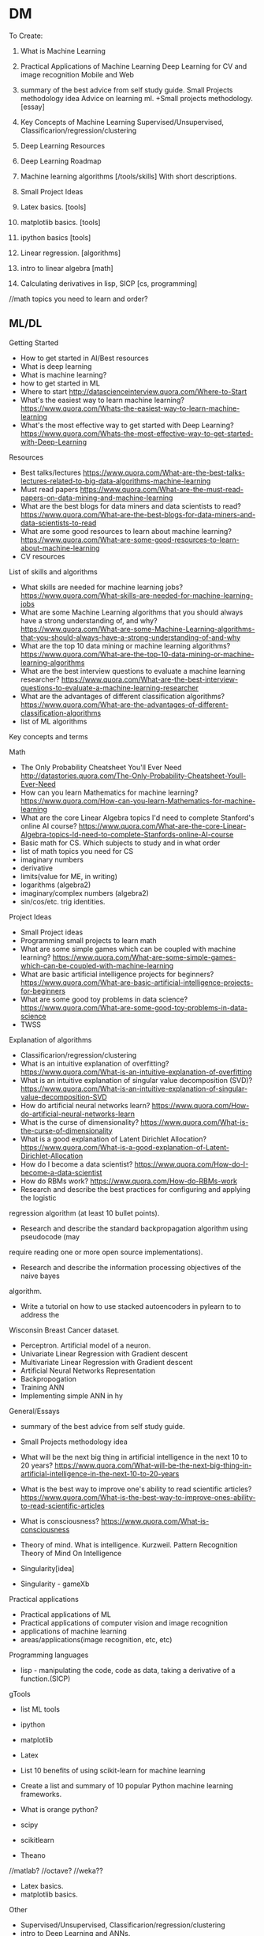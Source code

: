 * DM
To Create:
1. What is Machine Learning
2. Practical Applications of Machine Learning
   Deep Learning for CV and image recognition
   Mobile and Web
3. summary of the best advice from self study guide.     
  Small Projects methodology idea   
  Advice on learning ml. +Small projects methodology. [essay]
4. Key Concepts of Machine Learning
   Supervised/Unsupervised, Classificarion/regression/clustering
5. Deep Learning Resources 
6. Deep Learning Roadmap
7. Machine learning algorithms [/tools/skills] With short descriptions.
8. Small Project Ideas

9. Latex basics. [tools]
10. matplotlib basics. [tools]
11. ipython basics  [tools]

7. Linear regression. [algorithms]

12. intro to linear algebra [math]

13. Calculating derivatives in lisp, SICP [cs, programming]

//math topics you need to learn and order?


** ML/DL
**** Getting Started
- How to get started in AI/Best resources     
- What is deep learning  
- What is machine learning?  
- how to get started in ML  
- Where to start
  http://datascienceinterview.quora.com/Where-to-Start
- What's the easiest way to learn machine learning?
  https://www.quora.com/Whats-the-easiest-way-to-learn-machine-learning
- What's the most effective way to get started with Deep Learning?
  https://www.quora.com/Whats-the-most-effective-way-to-get-started-with-Deep-Learning
**** Resources
- Best talks/lectures
  https://www.quora.com/What-are-the-best-talks-lectures-related-to-big-data-algorithms-machine-learning
- Must read papers
  https://www.quora.com/What-are-the-must-read-papers-on-data-mining-and-machine-learning
- What are the best blogs for data miners and data scientists to read?
  https://www.quora.com/What-are-the-best-blogs-for-data-miners-and-data-scientists-to-read
- What are some good resources to learn about machine learning?
  https://www.quora.com/What-are-some-good-resources-to-learn-about-machine-learning
- CV resources  

**** List of skills and algorithms
- What skills are needed for machine learning jobs?
  https://www.quora.com/What-skills-are-needed-for-machine-learning-jobs
- What are some Machine Learning algorithms that you should always have a
  strong understanding of, and why?
  https://www.quora.com/What-are-some-Machine-Learning-algorithms-that-you-should-always-have-a-strong-understanding-of-and-why
- What are the top 10 data mining or machine learning algorithms?
  https://www.quora.com/What-are-the-top-10-data-mining-or-machine-learning-algorithms
- What are the best interview questions to evaluate a machine learning researcher?
  https://www.quora.com/What-are-the-best-interview-questions-to-evaluate-a-machine-learning-researcher
- What are the advantages of different classification algorithms?
  https://www.quora.com/What-are-the-advantages-of-different-classification-algorithms
- list of ML algorithms
**** Key concepts and terms
**** Math
- The Only Probability Cheatsheet You'll Ever Need
  http://datastories.quora.com/The-Only-Probability-Cheatsheet-Youll-Ever-Need
- How can you learn Mathematics for machine learning?
  https://www.quora.com/How-can-you-learn-Mathematics-for-machine-learning
- What are the core Linear Algebra topics I'd need to complete Stanford's online AI course?
  https://www.quora.com/What-are-the-core-Linear-Algebra-topics-Id-need-to-complete-Stanfords-online-AI-course
- Basic math for CS. Which subjects to study and in what order  
- list of math topics you need for CS
- imaginary numbers
- derivative
- limits(value for ME, in writing)
- logarithms (algebra2)
- imaginary/complex numbers (algebra2)
- sin/cos/etc. trig identities.

**** Project Ideas
- Small Project ideas     
- Programming small projects to learn math  
- What are some simple games which can be coupled with machine learning?
  https://www.quora.com/What-are-some-simple-games-which-can-be-coupled-with-machine-learning
- What are basic artificial intelligence projects for beginners?
  https://www.quora.com/What-are-basic-artificial-intelligence-projects-for-beginners
- What are some good toy problems in data science?
  https://www.quora.com/What-are-some-good-toy-problems-in-data-science
- TWSS

**** Explanation of algorithms     
- Classificarion/regression/clustering     
- What is an intuitive explanation of overfitting?
  https://www.quora.com/What-is-an-intuitive-explanation-of-overfitting
- What is an intuitive explanation of singular value decomposition (SVD)?
  https://www.quora.com/What-is-an-intuitive-explanation-of-singular-value-decomposition-SVD
- How do artificial neural networks learn?
  https://www.quora.com/How-do-artificial-neural-networks-learn
- What is the curse of dimensionality?
  https://www.quora.com/What-is-the-curse-of-dimensionality
- What is a good explanation of Latent Dirichlet Allocation?
  https://www.quora.com/What-is-a-good-explanation-of-Latent-Dirichlet-Allocation
- How do I become a data scientist?
  https://www.quora.com/How-do-I-become-a-data-scientist
- How do RBMs work?
  https://www.quora.com/How-do-RBMs-work
- Research and describe the best practices for configuring and applying the logistic
regression algorithm (at least 10 bullet points).
- Research and describe the standard backpropagation algorithm using pseudocode (may
require reading one or more open source implementations).
- Research and describe the information processing objectives of the naive bayes
algorithm.
- Write a tutorial on how to use stacked autoencoders in pylearn to to address the
Wisconsin Breast Cancer dataset.

- Perceptron. Artificial model of a neuron.
- Univariate Linear Regression with Gradient descent
- Multivariate Linear Regression with Gradient descent  
- Artificial Neural Networks Representation  
- Backpropogation
- Training ANN
- Implementing simple ANN in hy

**** General/Essays
- summary of the best advice from self study guide.     
- Small Projects methodology idea   

- What will be the next big thing in artificial intelligence in the next 10 to 20 years?
  https://www.quora.com/What-will-be-the-next-big-thing-in-artificial-intelligence-in-the-next-10-to-20-years
- What is the best way to improve one's ability to read scientific articles?
  https://www.quora.com/What-is-the-best-way-to-improve-ones-ability-to-read-scientific-articles
- What is consciousness?
  https://www.quora.com/What-is-consciousness
- Theory of mind. What is intelligence.  
  Kurzweil. Pattern Recognition Theory of Mind
  On Intelligence
- Singularity[idea]
- Singularity - gameXb  

**** Practical applications
- Practical applications of ML
- Practical applications of computer vision and image recognition
- applications of machine learning  
- areas/applications(image recognition, etc, etc)
**** Programming languages  
- lisp - manipulating the code, code as data, taking a derivative of a function.(SICP)
     
**** gTools
- list ML tools     
- ipython
- matplotlib
- Latex
- List 10 benefits of using scikit-learn for machine learning
- Create a list and summary of 10 popular Python machine learning frameworks.  
- What is orange python?  

- scipy
- scikitlearn
- Theano
//matlab?
//octave?
//weka??

- Latex basics.
- matplotlib basics.

**** Other
- Supervised/Unsupervised, Classificarion/regression/clustering
- intro to Deep Learning and ANNs.
k- algorithms to learn(supervised vs, classificstion vs)
- terms. supervised/unsupervised, classification, regression…
- //essay what it is? Why? How? Components(representation, evaluation, optimization)

- Math for AI/ML. What you need to know and resources.
 applications of ML for mobile and web.

- Best way to visualize high-dimentional data
  https://www.quora.com/Whats-the-best-way-to-visualize-high-dimensional-data

- What is the difference between statistics and machine learning?
  https://www.quora.com/What-is-the-difference-between-statistics-and-machine-learning

- Why are GPUs well-suited to deep learning?
  https://www.quora.com/Why-are-GPUs-well-suited-to-deep-learning

- What is the best language to use while learning machine learning for the first time?
  https://www.quora.com/What-is-the-best-language-to-use-while-learning-machine-learning-for-the-first-time

****** Datasets?
- Locate and describe 5 standard experimental multi-class classification datasets.
- something about listing datasets to apply and test things on(once I know more about thouse)
** Computer Science
SICP
recursion
fibbonachi
** AI
AIMA
*** NS
- Brain lobes
- Anatomy of a neuron
   
*** AI essays
- 4 aproaches to AI
- Turing Test
- The cognitive modelling. Cognitive science.
- Thinking rationally, "the laws of thought", logic.
- Acting rationally. Rational Agent.
- Foundations of AI, philosophy.
- Math in AI.
- Use of AI in economics.
- Neuroscience. EEGs and such.
- Control theory, cybernetics, robotics.
- Linguistics, how does language relate to thought.
- The history of AI.
- Modern state of the art AI.
- Robotic vehicles
- Speech recognition
- Autonomous planning and scheduling.
- Game playing. AI in games!!
- Spam fighting and AI research.
- Machine translation.
- Logistics planning.
- Discuss that turing's paper.
- Chinese room
- Rationality in AI
- Agents and environments
- materialism vs dualism
- Applications of AI



***** edx
- BFS, DFS, A*, etc.

** ML distilled
* //Later
** Tutorials
*** Tutorials <32>
***** Emacs
******** [essay] About emacs
******** [Essay] Best way to learn emacs.
******** Download and install
******** First thing to do(.emacs, control-caps)
******** Terminology/interface
******** Basic actions - open/save, Move, Undo, help
******** Editing text(delete, prefix, regions)
******** Buffers, windows, modes
******** Customization basics. Emacs lisp, .emacs, installing packages.
******** Macros
******** Org mode
******** Dired mode
******** Slime mode
******** Paredit mode
******** Bookmarks and registers
******** Other commands and tricks.
******** Other
- [ ] emacs config	
- paredit mode, org mode  
********** [later] [essay] About Emacs.
       	   Why should I learn/use it, what it is?
       	   - customization
       	   - lisp
       	   - jokes.
       	   //after all vids, when I'm ready to make a fun essay about it.
       	   don't use starter kits!! Customize it yourself.
       	   editor lego
********** [later] Download and Install

********** [later] First thing to do after installing emacs
************ Intro
       	     Hi! In this video I will show you what to do right after you've installed emacs.
************ .emacs
       	     my basic .emacs file
************ Control/Caps swap.
       	     #jok If you are using linux - it's like so,
       	     if you're using mac - it's like so.[screenshot]
       	     If you're still using windows - what's wrong with you, man?
       	     [funny windows durr image]
       	     Seriously, cmon buddy, get it together.
************ Outro


********** Getting started.
************ Terminology.
       	     Window = frame.
       	     Buffer
************ Interface
       	     Drop the silly UI, you won't need it.
       	     Name of the buffer.
       	     Name of the mode.
       	     other symbols - ??
       	     Minibuffer
************ Meta, Command.
       	     M - alt
       	     C - control
************ Opening tutorial shortcut
       	     if you get lost.

********** Basic Shortcuts and Moving within the file.
************ Basic operations
       	     C-x C-f - Open/Create(find)
       	     C-x C-s - Save
       	     C-g     - Cancel
       	     C-x C-c - Exit
       	     C-h t - Open the tutorial
       	     C-h r - Read manual
************ Move
       	     C-n - Next line
       	     C-p - Previous line
       	     C-f - One character forward
       	     C-b - One character backward

       	     M-f - One word forward
       	     M-b - One word backward

       	     C-e - End of the string
       	     C-a - Beginning of the string

       	     C-v - Page Down
       	     M-v - Page Up

       	     M-> - End of the file
       	     M-< - Beginning of the file
       	     C-l - Center
************ Other
       	     C-_ - Undo
       	     C-j - Next line with indentation


********** Editing text
************ Delete
       	     C-d - delete forward.
       	     C-; - delete backward.
       	     M-d - Delete Word
       	     C-k - Delete text until the end of the line.
************ Paste. Kiljl ring.
************ Prefix command. C-u [number]; C-u C-u
       	     Move/type
************ M-x (some basic simplest command)
************ C-SPC - set mark
************ Macros

********** More hotkeys
************ Buffers
       	     Split
       	     Switch

********** Regions and kill ring
********** Buffers and windos
********** Modes

********** //
********** Basics of emacs lisp
       	   (tool-bar-mode -1) C-e
********** [Essay] Best way to learn emacs.
       	   #q
********** Org Mode
********** Installing packages
********** Customization, elisp
************ Hotkeys
********** Slime
********** paredit

********** Dired
	    
***** Hy
******** installaiton
******** pip.
******** emacs?
******** Numbers.
******** Basic math operations, numbers, calculator - super simple!!
******** Comments
******** Strings.
******** Lists
******** if else
******** for
******** functions
******** args/kwargs
******** modules. os and whatevr
******** read/write files
******** Classes. Object-oriented.
******** comprehensions
******** Macros
******** Closures, generators
******** Iterators
******** Other
dive into hy,
sicp in hy
PG book in Hy	
data types
install/use with emacs
Hy comprehensions

- [ ] graphs/server in hy	
- installaiton
  pip.
  emacs?
- Numbers.
  Basic math operations, numbers, calculator - super simple!!
- Comments
- Strings.
- Lists
- if else
- for
- functions
- args/kwargs
- modules. os and whatevr
- read/write files
- Classes. Object-oriented.
- ....
- comprehensions	
***** Other
******** Linux
- [ ] //vbox installation	
- [ ] Linux backup
  Tar + cron jobs.
	
- find/locate files in linux
- vpn- vpn
	
- using tar? cron?
- xrandr command
	
- [X] tar
- [ ] basic linux commands
- [ ] find/locate
- [ ] grep and pipe
- [ ] apt-get?
- [ ] terminal shortcuts

- [-] Navigate:
  - [X] pwd/cd/ls
    - [X] ls
      list directory contents
      -l  long listing.
      -a include hidden files
    - [X] cd
  - [ ] find/locate
- [ ] Files and folders:
  - [ ] touch
    make file
  - [ ] mkdir
    make directory
  - [ ] cp
    copy
  - [ ] mv
  - [ ] rm
    remove file/directory
  - [ ] chmod
    change premissions
  - [ ] ln
    symbolic link
- [ ] Maintenance:
  - [ ] sudo
    super user do
  - [ ] apt
    advanced package tool
- [ ] tar
- [ ] ssh
- [ ] scp
- [ ] Weird stuff:
  - [ ] cat
  - [ ] grep
  - [ ] pipe
  - [ ] pwd (print working directory)
  - [ ] ssh
  - [ ] scp
  - [ ] kill
  - [ ] loout
  - [ ] clear
  - [ ] man
  - [ ] commands you didn't know or use
    df - check disk space
	
******** Git
- [ ] git installation	
- [ ] git basics  
******** i3 wm
- [ ] i3 basics?
- named workspaces in i3  
******** Django/webdev
- [ ] What django developer needs to know	
deployment 2SoD
- [ ] django installation(in vm?)
- [ ] 2 Scoops of Django,   
- [ ] Recursion(from sicp)
- [ ] Creating template for wagtail
- [ ] Django Wagtail Setup  
- [ ] Django + sass
- [ ] Docker + Django on ubuntu
- [ ] Django, markdown, git.  
*********  html/css/sass??
******** Docker
******** vagrant
******** UT/QML/PyQt
Singularity game with PyQt/QML.	
******** venv
******** ipython
******** PostgreSQL
******** 2SoD, SICP, edx
******** Python(dive into python) course
******** Other
- gogle search tricks
- best laptop?
** Startups/Entrepreneurship/Internet Marketing
   MBA books
   Why it SUP the best thing to do ever.
   VCs
   Founders
   Ideas
*** Internet Marketing
    Main(Online Video Income framework? Tips? Bribe? PLF?):
      - [ ] Overall online business strategy
       	Traffic > ML > Webinar/PLF > Sell
      - [ ] How to get traffic? Options. Video SEO - the perfect way.
      - [ ] Building a mailing list. Perfect subscribers. CTA.
       	Why and how
      - [ ] Monetization methods.
       	First 4:
      - [ ] 500 true fans
      - [ ] To come up with ideas - solve a problem.
       	How to make a product/startup idea video. Walk path, set challenges.
      - [ ] Most profitable online business niches.
      - [ ] Ways to make money online.
       	Freelance. Affiliate. Info products. Software. Ads. Etc.
       	Types of products.
      >8 over time:
       	- [ ] Becker's mailing list building.
          Ads.
          Make it pay for itself with affiliates.
          Scale it to the moon.
          //best tools for mailing list with links?
       	- [ ] Product quality + word of mouth.
       	- [ ] SEO basics.
          KeywordResearch(niche down)+Onpage(Imple)+Backlinking(PBN, keyword
          ratio)
       	- [ ] Top books.
       	- [ ] google+ groups? easiest way to get 100-150 views. from zero.
          within an hour.
          stumble, reddit, google groups.
       	- [ ] Test your idea with landing page before creating a product.
          Landing page + Ad traffic.
      - [ ] Get more subscribers:
       	ask for it. Call to action.
       	//annotations?
       	//from blog
       	//ads
       	//featured channels + networking
       	//interacting
       	//pay-off for subscriber limits
      - [ ] MVP and steering



** High-lvl-Hacking(startups/technology/programming related essays)
*** Top Essays
***** 5 AI resources to start with
***** Best entrepreneurship books.
***** Best audiobooks for hackers/entrepreneurs. Autobiographies?
***** What django developer needs to know.

***** Biases
***** Arguments, straw man and such.

***** What is the best way to get started in web development?
      http://forum.bitvid.tv/t/ask-me-anything-online-business-video-marketing-animation-web-development/46/3


***** broken windows theory
***** Small Projects methodology!!

***** Learning to program.
      How to become a hacker.
      Open source, micro contributions, understanding code.

***** How to participate in github open source project




***** Poms
***** Deliberate practice
***** Info under action. Don't read>code. But Code>Read
***** Pretty much all of the debono, coming up with new ideas/solutions
      - Jump and move
      - Creative pause
      - Breakdown
      - Penetrate(MVP, EP) + CI > Pivot-steer
***** Do what's important, not what' urgent.
*** [BIF] - Best ideas from. <16>
***** Pragmatic Programmer
******** Stone Soup and Boiled Frogs
******** Tracer Bullets
******** Programming by Coincidence
******** DRY
***** Start Small Stay Small
******** Niches     
*** Other  
1. 5 games for a beginner programmer to create
2. 5 AI resources to start with
3. Best entrepreneurship books.
4. Best audiobooks for hackers/entrepreneurs. Autobiographies?
5. What is the best way to get started in web development?
   http://forum.bitvid.tv/t/ask-me-anything-online-business-video-marketing-animation-web-development/46/3
6. What django developer needs to know.
7. Small Projects methodology!!
8. Learning ro program.
   How to become a hacker.
   Open source, micro contributions, understanding code.

9. Biases
10. Arguments, straw man nad such.
11. Poms
12. Info under action. Don't read>code. But Code>Read
13. Pretty much all of the debono, coming up with new ideas/solutions
    - Jump and move
    - Creative pause
    - Breakdown
    - Penetrate(MVP, EP) + CI > Pivot-steer
14. Deliberate practice
15. broken window theory
16. Do what's important, not what' urgent.
17. How to participate in github open source project

18.Simple exercise to improve your hacking skills.


1. Coming up with app ideas
2. Why are hackers funny and good at comedy?
   //breaking the thing, unexpected, etc.
3. How to participate in github open source project
4. Best django resources.

5. List of small project ideas to create while learning AI/ML
6. My favorite/beautiful UIs.
   Most elegant and awesome software I know about!!
7. best programming languages
8. Inventing new solutions instead of relying on the way things are.
   Try to come up with a way to do a thing before googling.
9. Lean. Strip away everything unnecessary. Limitations breed creativity.
   Value in knowing things, and value in UNknowing things.
   Value in minimalism and elegance.
10. Most inspiring hackers
11. Hacking is the most badass game ever.
12. How curiosity works.n
13. Flow in Hacking. Immediate response.
14. Writing.(coding horror example, express ideas and such).
    Use HN and stackoverflow to practice.
    Commt to writing a comment to the every link you check out.
15. Setting goals.
16. Valuing peace of mind and focus, ignoring petty human drama.
17. Why UT is the future.
18. Blogging: You create ideas by solving challenges and answering questions
19. Mind maps
20. Imaine. Visualize to understand.
21. Scrum
22. Self teaching vs education
23. Niching down to make ideas
24. Massive actoin. Best way to learn.
25. Willpoer vs making it work.
26. Overall online business strategy.
27. How to get traffic
28. Building a mailing list
29. Monetization methods
30. 500 tu\re fans
31. Solve a prblem to come up with a product/stattup.
    Your own problem.
    Live at the edge in the future.
32. Most profitable IM niches
33. Ways to make moey online.
    Freelance. Affiliate. Info products. Software. Ads. Etc.
    Types of products.
34. Product quality + word of mouth
35. Best books to read.
36. Landing page. Why, testing idea, how needs to look like.
37. Setting up a blog.
    //later - with git/markdown

38. broken window theory
39. Code Combat. Review/tutorial. Best programming games.
40. Analyze that dude's great ML website, explain how it works - passive income for a developer.
41. Best django resources
42. Best startup books, duh, this time - finally doable!! Short, simple, no render required))
43. coworking is aweslme
44. //review websites and comment. not really now but yeah.
45. list of surprising things google offers that you didnt know about from quora.
46. About me
47. Recommended reading for developers
48. Blogging software
49. Why you should leanr emacs
50. Write a postmortem, analyze what went wrong.
51. Design patterns - research, explain
52. List of small project ideas to create while learning AI/ML
53. No talent
54. list of projects to practice webdev
55. How to find a great opensource project to contribute to.
56. Time management. Poms.
********* Gadgets    
*** High-lvl-Hacking
  PP, PD under hacking.
  Broken window theory

- 5 games for a beginner programmer to create
- 5 AI resources to start with

- How to participate in github open source project

- Something about code combat fits!! Not necessarily a tutoriao but yeah.
- Analyze that dude's great ML website, explain how it works - passive income for a developer.
- Best django resources
- Best startup books, duh, this time - finally doable!! Short, simple, no render required))
- coworking is aweslme
- //review websites and comment. not really now but yeah.
- list of surprising things google offers that you didnt know about from quora.


- About me
- Recommended reading for developers
- Blogging software
- Notepad2 - cool text editor that I love
  (remember, TA is people who know nothing about hacking, for me it's obvious,
  for them it's value)
- You should get several monitors
- Just say no.
  Innovation is not about saying yes to everything. It's about saying NO to all but the most crucial features.
- Good programming get off their butts. Just start writing code and iterate.
- Revenue ways for your blog
- Is programming for lonely misantrops?
- Make it lean and simple
- Write articles, not blog posts, don't be a commodity blogger
- Write a postmortem, analyze what went wrong.
- Design patterns - research, explain
******** Hacking/Programming
********* Programming tools
	  Laptops
	  Text editors
********* Programming life
********* Programmers
********* Hackers subculture
     
** //Other
*** Creativity
***** DeBono Creativity Inventions
****** Creative pause.
****** Jump
****** Move
****** Breakdown
****** Penetrate(MVP, EP) + CI > Pivot-Steer
****** Drop expectations, list of 5.
****** Strip away everything unnecessary. Get to the core. Minimal thing.
****** Paradox of choice, good enough principle.
****** Reverse enineering.
****** No rules just tools.
****** Comedy
       Joke structure.
       AIMA epiphany dean's book. Defeat expectations.
****** Imagination.
****** Jump-unfold.
       Get into the world and explore.
****** Get most of the ideas in the process of writing.      
****** Niching down to make ideas
****** Curiosity. How it works.
****** Ideas of value. Not about typing/expression.
       Substance, story. Fuck grammar. 

****** How I want to write - concise, simple, etc.

****** Reasons we enjoy movies. Comedy. Mastery. Etc.
       Avatar. Association.
       Value. Closer/farther from goal.
       Conflict. That makes sense.
       Event - moving closer to or away from the goal.
*** Philosophy/Personal Development
    penetrate and expand
   Setting goals
   You create ideas by solving challenges and answering questions
   Small Projects
   Poms
   Mind Maps.
   Imagine. Tesla. While walking around - turn in your head. Audiobooks.
   Understand > Automate. Don't rely on subconsciousness.
   Thinking patterns. Pattern recognition theory.
   ?
   Scrum
   Deliberate practive.
   Self teaching vs education.
     Setting goals?
     Niche to guide you?
     Do what's important not what's urgent.
     Biases?
     Arguments? (straw man)
     Breaking patterns
     Lessons learned from art/cg/programming
     on reading books
     How to learn. Incremental improvement.
     Source
     Quality(comedy)


   
   Fuck mediocrity
   Fuck the odds
   Best way to learn
   Do you have what it takes?
   
   Ruthlessly sacrifice everything irrelevant.
   Deliberate practice
   Make stuff
   Cleverness vs knowledge
   Principles of learning.
   Core principles of personal development.
   Flow.
   Psychologists
   Internet communities
   Coffee addiction
   Pick Up.
**** Main. This is what I am about, this is what I live for.
***** HC. Burning. Flow.
Burning/HighConsciousness/lucidity/Ultimate life - reason, worth living and doing anything for. Highest form of life.
***** Path. Purpose. Goal.
Walking path towards the goal(to have direction) - ultimate way to acquire that.
***** Mind. Mastery. Will. Extreme. Virtues.
> Mind/Will/Power/guiltlessness - internal results and means towars that.
Virtues. things you want for themselves, things that you need to walk you path
and acquire by doing it. Virtues??!!
***** Identity. Transformation. Result of path.
>Transformation/Identity/BeingPrimeMover/lucid/J/Tyler/Galt - side effect of
living this life in its complete, ultimate form. 100%, no betrayal, no
compromise, purity. This is what you become when you choose to do that and never
comply with evil.
Galt/Atlantis/tyler/what else? - ultimate result of the good?
***** Evil.
****** Stupidity. Laziness. Compromise. Evil.
> Stupidity/laziness/weakness/betrayal/compromise/ IndulgenceOfEmotionAtTheExpenseOfReason - evil, things to fight, things to win over and burn away.
****** The point. Mediocrity. Result of evil.
ThePoint. I dont give a shit, I will win HC or die trying. ThePoint - is place after which you don’t care to, don’t care to win, to be your best, to achieve your dreams, and can’t pull yourself back out of, no return. Apathy/Mediocrity/gray - ultimate terrifying result of evil.
***** //
> Burning/HighConsciousness/lucidity/Ultimate life - reason, worth living and doing anything for.
> Walking path towards the goal(to have direction) - ultimate way to acquire that.
>Transformation/Identity/BeingPrimeMover/lucid/J/Tyler/Galt - side effect of
living this life in its complete, ultimate form. 100%, no betrayal, no
compromise, purity. This is what you become when you choose to do that and never
comply with evil.
Galt/Atlantis/tyler/what else? - ultimate result of the good?
>Transformation is what happens to you when you walk the path, galt is who you are when you own it 100%.
> Mind/Will/Power/guiltlessness - internal results and means towars that.
Virtues. things you want for themselves, things that you need to walk you path
and acquire by doing it. Virtues??!!
> Stupidity/laziness/weakness/betrayal/compromise/ IndulgenceOfEmotionAtTheExpenseOfReason - evil, things to fight, things to win over and burn away.
> ThePoint. I dont give a shit, I will win HC or die trying. ThePoint - is place after which you don’t care to, don’t care to win, to be your best, to achieve your dreams, and can’t pull yourself back out of, no return. Apathy/Mediocrity/gray - ultimate terrifying result of evil.
> Girl is the reward for winning. Her love is the response to values you’ve acquired. Game rearden style, attractive qualities on all levels as a result of walking the path. SelfEsteem/Confidende/etc.


***** don't try to enjoy computer game without playing it
*****  I do not have any problem with cheating or stealing or killing.
Interesting. I do not have any problem with cheating or stealing or killing.
I don't do this just because it is not elegant or creative, because not
playing by LG rules makes your mind weak and you pathetic. It has nothing to
do with morality, it just doesn't need to be done, when I don't cheat I'm
forced to be strong and clever. That gives me the things you can't purchase -
love, self esteem, mind.
***** Avoiding making decisions is just pathetic and annoying.
Don't be a James taggart! Maybe we could possibly do that if you would maybe
consider the other the thing but I guess another option is also jot entirely
impossible. WTF is that! Make up your mind and tell them what you need! It has
nothing to do with politeness, it is about knowing what you want. If you don't
know - figure it out. Avoiding making decisions is just pathetic and annoying.
***** Top core concepts.
***** HC. More than life. Burning. HC.
intensity. more than life. amplify. basic pleasure, flow, strong associations. being emptied out at the end of the day.//fighting pain.
basic flow/joy > amplify.
not separate from life - bigger than life, higher form of existence - more
present, more aware, more switched on.
It's not life vs work. This IS the best form of life. //this is the best
within us.
***** Why I will win or die trying.
Wiy I will become one of these people or die rying. Glimpses of the state of
glory - sharp, alert, aware, crystal clarity of consciousness, laser beam of
focus.
***** WOrld is awesome enough without magic. Fuch harry potter, science is the REAL magic.
why my kids won't believe in santa. Wonders of science vs bs of superstition.
***** Egoism vs altruism. AR vs eebn pegan.
***** no excuse for negative emotions, they're counterproductie
(unless it's healthy version, calculated to be the leverage).
*****  tipping point, pain outweights the effort.
       guiltless joy of acting like a man, having principles and integrity.
***** Flow.
***** How I choose the business and everythingn I’ve learned about it at this point.
      Time to start making these vids/blog.

***** Emotions are irrelevant. mind over emotions.
***** Shortcommings are irrelevant.
***** You CAN compare cities and people.
***** Why lev is wrong.
How the fuck can he talk even about the good stuff about humanity and
sound so freakin depressing! I know it's appealing to some people..
And hey, I love his videos for the wit, and I can do better!
***** Why I'm against anti drug people.(+anti gay)
***** At some point say something about religion. It's hard to do in a right way, but I can. not in a obvious boring way, but...
***** On trusting your judgement.
***** love. expression of our highest values. settling for anything less is
betrayal. fuck unconditional love. You gotta deserve each other every fucking
day. you find your best option, and make your value as high as you can to be
her best option, to deserve it. and that way you exchange value.
and you forced to grow by the way too) because once one person gets better - he
starts to have better options, so you gotta up your value as well)
***** Intensity. Extreme. No compromise.
***** No joy vs hardwork debate. BTFA.
***** EP(/basic mvp)+direction(/perfect vision)+action(get on with it)+steering.
***** Willpower. Marshmellow experiment.
***** Info under practice.
***** Thinking tools.
***** //All my orange-insight blog plus not posted ideas.
***** Meditation.
***** LG
***** Social engineering.
      Breakdown.     

